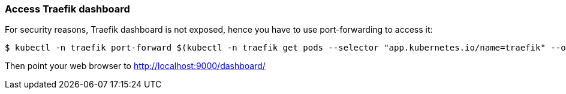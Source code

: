 === Access Traefik dashboard

For security reasons, Traefik dashboard is not exposed, hence you have
to use port-forwarding to access it:

[source,shell]
----
$ kubectl -n traefik port-forward $(kubectl -n traefik get pods --selector "app.kubernetes.io/name=traefik" --output=name | head -n1) 9000:9000
----

Then point your web browser to http://localhost:9000/dashboard/